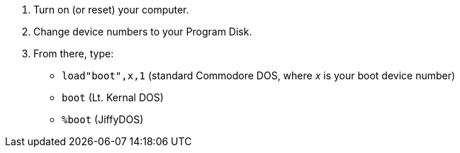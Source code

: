 [start=1]
. Turn on (or reset) your computer. 

. Change device numbers to your Program Disk.

. From there, type:

* `load"boot",x,1` (standard Commodore DOS, where _x_ is your boot device number)
* `boot` (Lt. Kernal DOS)
* `%boot` (JiffyDOS)
